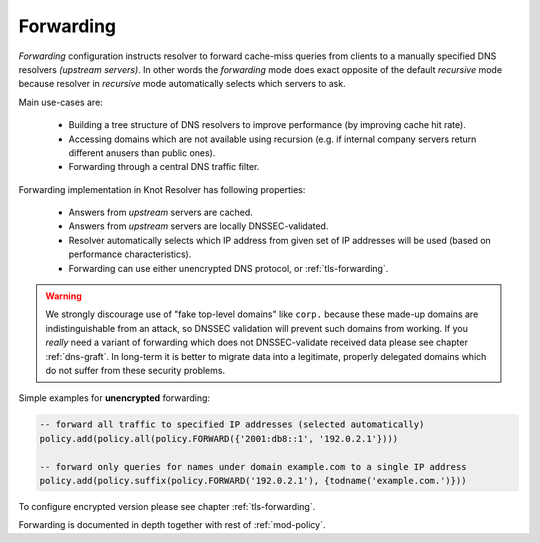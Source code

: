 Forwarding
----------

*Forwarding* configuration instructs resolver to forward cache-miss queries from clients to a manually specified DNS resolvers *(upstream servers)*. In other words the *forwarding* mode does exact opposite of the default *recursive* mode because resolver in *recursive* mode automatically selects which servers to ask.

Main use-cases are:

  - Building a tree structure of DNS resolvers to improve performance (by improving cache hit rate).
  - Accessing domains which are not available using recursion (e.g. if internal company servers return different anusers than public ones).
  - Forwarding through a central DNS traffic filter.

Forwarding implementation in Knot Resolver has following properties:

  - Answers from *upstream* servers are cached.
  - Answers from *upstream* servers are locally DNSSEC-validated.
  - Resolver automatically selects which IP address from given set of IP addresses will be used (based on performance characteristics).
  - Forwarding can use either unencrypted DNS protocol, or :ref:`tls-forwarding`.

.. warning::

        We strongly discourage use of "fake top-level domains" like ``corp.`` because these made-up domains are indistinguishable from an attack, so DNSSEC validation will prevent such domains from working. If you *really* need a variant of forwarding which does not DNSSEC-validate received data please see chapter :ref:`dns-graft`. In long-term it is better to migrate data into a legitimate, properly delegated domains which do not suffer from these security problems.


Simple examples for **unencrypted** forwarding:

.. code-block:: lua

        -- forward all traffic to specified IP addresses (selected automatically)
        policy.add(policy.all(policy.FORWARD({'2001:db8::1', '192.0.2.1'})))

        -- forward only queries for names under domain example.com to a single IP address
        policy.add(policy.suffix(policy.FORWARD('192.0.2.1'), {todname('example.com.')}))

To configure encrypted version please see chapter :ref:`tls-forwarding`.

Forwarding is documented in depth together with rest of :ref:`mod-policy`.
